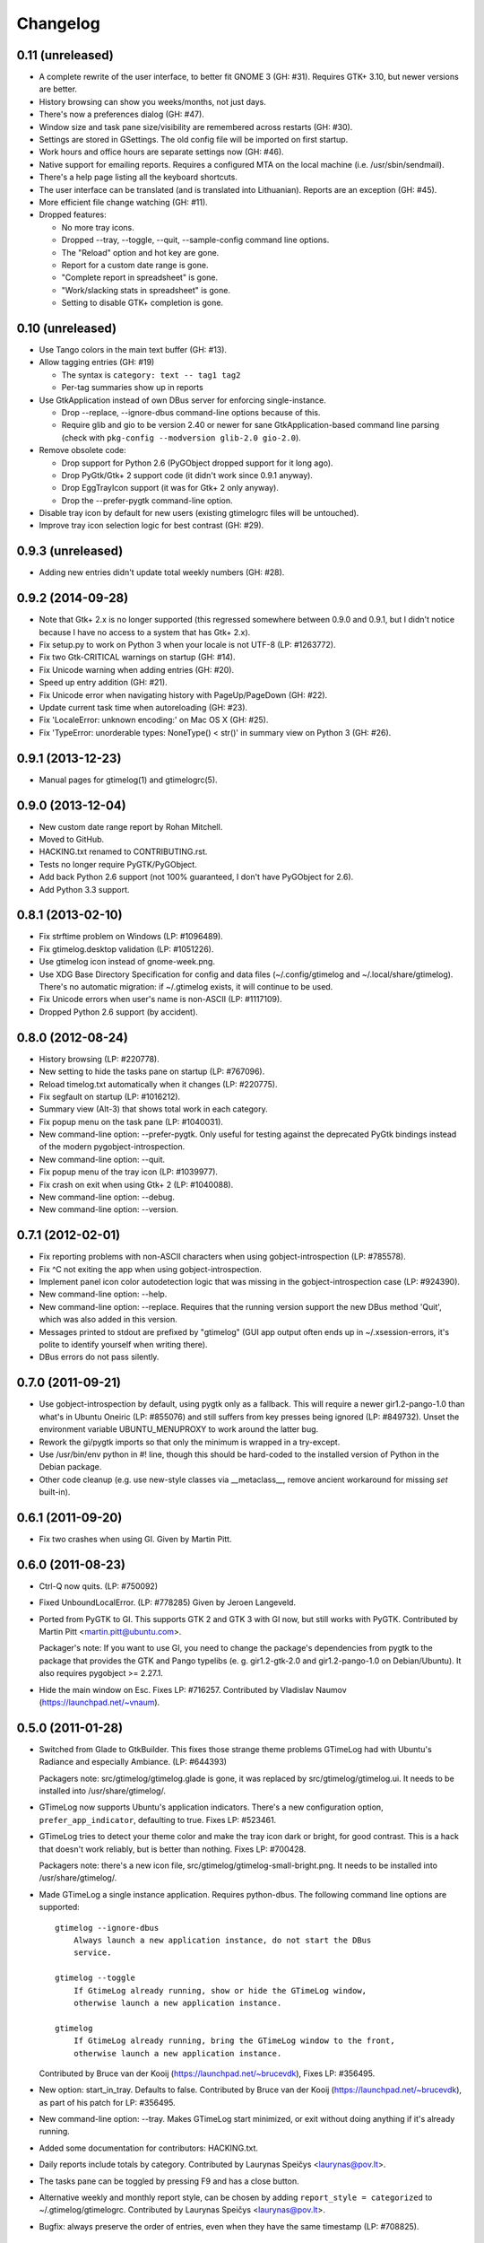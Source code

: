 Changelog
---------

0.11 (unreleased)
~~~~~~~~~~~~~~~~~

* A complete rewrite of the user interface, to better fit GNOME 3 (GH: #31).
  Requires GTK+ 3.10, but newer versions are better.

* History browsing can show you weeks/months, not just days.

* There's now a preferences dialog (GH: #47).

* Window size and task pane size/visibility are remembered across
  restarts (GH: #30).

* Settings are stored in GSettings.  The old config file will be imported
  on first startup.

* Work hours and office hours are separate settings now (GH: #46).

* Native support for emailing reports.  Requires a configured MTA on the
  local machine (i.e. /usr/sbin/sendmail).

* There's a help page listing all the keyboard shortcuts.

* The user interface can be translated (and is translated into Lithuanian).
  Reports are an exception (GH: #45).

* More efficient file change watching (GH: #11).

* Dropped features:

  - No more tray icons.
  - Dropped --tray, --toggle, --quit, --sample-config command
    line options.
  - The "Reload" option and hot key are gone.
  - Report for a custom date range is gone.
  - "Complete report in spreadsheet" is gone.
  - "Work/slacking stats in spreadsheet" is gone.
  - Setting to disable GTK+ completion is gone.


0.10 (unreleased)
~~~~~~~~~~~~~~~~~

* Use Tango colors in the main text buffer (GH: #13).

* Allow tagging entries (GH: #19)

  - The syntax is ``category: text -- tag1 tag2``
  - Per-tag summaries show up in reports

* Use GtkApplication instead of own DBus server for enforcing single-instance.

  - Drop --replace, --ignore-dbus command-line options because of this.
  - Require glib and gio to be version 2.40 or newer for sane
    GtkApplication-based command line parsing
    (check with ``pkg-config --modversion glib-2.0 gio-2.0``).

* Remove obsolete code:

  - Drop support for Python 2.6 (PyGObject dropped support for it long ago).
  - Drop PyGtk/Gtk+ 2 support code (it didn't work since 0.9.1 anyway).
  - Drop EggTrayIcon support (it was for Gtk+ 2 only anyway).
  - Drop the --prefer-pygtk command-line option.

* Disable tray icon by default for new users (existing gtimelogrc files will be
  untouched).

* Improve tray icon selection logic for best contrast (GH: #29).


0.9.3 (unreleased)
~~~~~~~~~~~~~~~~~~

* Adding new entries didn't update total weekly numbers (GH: #28).


0.9.2 (2014-09-28)
~~~~~~~~~~~~~~~~~~
* Note that Gtk+ 2.x is no longer supported (this regressed somewhere between
  0.9.0 and 0.9.1, but I didn't notice because I have no access to a system
  that has Gtk+ 2.x).
* Fix setup.py to work on Python 3 when your locale is not UTF-8 (LP: #1263772).
* Fix two Gtk-CRITICAL warnings on startup (GH: #14).
* Fix Unicode warning when adding entries (GH: #20).
* Speed up entry addition (GH: #21).
* Fix Unicode error when navigating history with PageUp/PageDown (GH: #22).
* Update current task time when autoreloading (GH: #23).
* Fix 'LocaleError: unknown encoding:' on Mac OS X (GH: #25).
* Fix 'TypeError: unorderable types: NoneType() < str()' in summary view
  on Python 3 (GH: #26).


0.9.1 (2013-12-23)
~~~~~~~~~~~~~~~~~~
* Manual pages for gtimelog(1) and gtimelogrc(5).


0.9.0 (2013-12-04)
~~~~~~~~~~~~~~~~~~
* New custom date range report by Rohan Mitchell.
* Moved to GitHub.
* HACKING.txt renamed to CONTRIBUTING.rst.
* Tests no longer require PyGTK/PyGObject.
* Add back Python 2.6 support (not 100% guaranteed, I don't have
  PyGObject for 2.6).
* Add Python 3.3 support.


0.8.1 (2013-02-10)
~~~~~~~~~~~~~~~~~~
* Fix strftime problem on Windows (LP: #1096489).
* Fix gtimelog.desktop validation (LP: #1051226).
* Use gtimelog icon instead of gnome-week.png.
* Use XDG Base Directory Specification for config and data files
  (~/.config/gtimelog and ~/.local/share/gtimelog).  There's no automatic
  migration: if ~/.gtimelog exists, it will continue to be used.
* Fix Unicode errors when user's name is non-ASCII (LP: #1117109).
* Dropped Python 2.6 support (by accident).


0.8.0 (2012-08-24)
~~~~~~~~~~~~~~~~~~
* History browsing (LP: #220778).
* New setting to hide the tasks pane on startup (LP: #767096).
* Reload timelog.txt automatically when it changes (LP: #220775).
* Fix segfault on startup (LP: #1016212).
* Summary view (Alt-3) that shows total work in each category.
* Fix popup menu on the task pane (LP: #1040031).
* New command-line option: --prefer-pygtk.  Only useful for testing against the
  deprecated PyGtk bindings instead of the modern pygobject-introspection.
* New command-line option: --quit.
* Fix popup menu of the tray icon (LP: #1039977).
* Fix crash on exit when using Gtk+ 2 (LP: #1040088).
* New command-line option: --debug.
* New command-line option: --version.


0.7.1 (2012-02-01)
~~~~~~~~~~~~~~~~~~
* Fix reporting problems with non-ASCII characters when using
  gobject-introspection (LP: #785578).
* Fix ^C not exiting the app when using gobject-introspection.
* Implement panel icon color autodetection logic that was missing in the
  gobject-introspection case (LP: #924390).
* New command-line option: --help.
* New command-line option: --replace.  Requires that the running version
  support the new DBus method 'Quit', which was also added in this version.
* Messages printed to stdout are prefixed by "gtimelog" (GUI app output often
  ends up in ~/.xsession-errors, it's polite to identify yourself when writing
  there).
* DBus errors do not pass silently.


0.7.0 (2011-09-21)
~~~~~~~~~~~~~~~~~~
* Use gobject-introspection by default, using pygtk only as a fallback.  This
  will require a newer gir1.2-pango-1.0 than what's in Ubuntu Oneiric
  (LP: #855076) and still suffers from key presses being ignored
  (LP: #849732).  Unset the environment variable UBUNTU_MENUPROXY to work
  around the latter bug.
* Rework the gi/pygtk imports so that only the minimum is wrapped in a
  try-except.
* Use /usr/bin/env python in #! line, though this should be hard-coded to the
  installed version of Python in the Debian package.
* Other code cleanup (e.g. use new-style classes via __metaclass__, remove
  ancient workaround for missing `set` built-in).


0.6.1 (2011-09-20)
~~~~~~~~~~~~~~~~~~
* Fix two crashes when using GI.  Given by Martin Pitt.


0.6.0 (2011-08-23)
~~~~~~~~~~~~~~~~~~
* Ctrl-Q now quits.  (LP: #750092)
* Fixed UnboundLocalError.  (LP: #778285)  Given by Jeroen Langeveld.
* Ported from PyGTK to GI. This supports GTK 2 and GTK 3 with GI now, but still
  works with PyGTK.
  Contributed by Martin Pitt <martin.pitt@ubuntu.com>.

  Packager's note: If you want to use GI, you need to change the package's
  dependencies from pygtk to the package that provides the GTK and Pango
  typelibs (e. g. gir1.2-gtk-2.0 and gir1.2-pango-1.0 on Debian/Ubuntu). It
  also requires pygobject >= 2.27.1.

* Hide the main window on Esc.  Fixes LP: #716257.
  Contributed by Vladislav Naumov (https://launchpad.net/~vnaum).


0.5.0 (2011-01-28)
~~~~~~~~~~~~~~~~~~
* Switched from Glade to GtkBuilder.  This fixes those strange theme problems
  GTimeLog had with Ubuntu's Radiance and especially Ambiance. (LP: #644393)

  Packagers note: src/gtimelog/gtimelog.glade is gone, it was replaced by
  src/gtimelog/gtimelog.ui.  It needs to be installed into
  /usr/share/gtimelog/.

* GTimeLog now supports Ubuntu's application indicators.  There's a new
  configuration option, ``prefer_app_indicator``, defaulting to true.
  Fixes LP: #523461.
* GTimeLog tries to detect your theme color and make the tray icon dark or
  bright, for good contrast.  This is a hack that doesn't work reliably, but
  is better than nothing.  Fixes LP: #700428.

  Packagers note: there's a new icon file,
  src/gtimelog/gtimelog-small-bright.png.  It needs to be installed into
  /usr/share/gtimelog/.

* Made GTimeLog a single instance application.  Requires python-dbus.
  The following command line options are supported::

    gtimelog --ignore-dbus
        Always launch a new application instance, do not start the DBus
        service.

    gtimelog --toggle
        If GtimeLog already running, show or hide the GTimeLog window,
        otherwise launch a new application instance.

    gtimelog
        If GtimeLog already running, bring the GTimeLog window to the front,
        otherwise launch a new application instance.

  Contributed by Bruce van der Kooij (https://launchpad.net/~brucevdk),
  Fixes LP: #356495.

* New option: start_in_tray.  Defaults to false.  Contributed by Bruce van der
  Kooij (https://launchpad.net/~brucevdk), as part of his patch for LP:
  #356495.
* New command-line option: --tray.  Makes GTimeLog start minimized, or exit
  without doing anything if it's already running.
* Added some documentation for contributors: HACKING.txt.
* Daily reports include totals by category.  Contributed by Laurynas Speičys
  <laurynas@pov.lt>.
* The tasks pane can be toggled by pressing F9 and has a close button.
* Alternative weekly and monthly report style, can be chosen by adding
  ``report_style = categorized`` to ~/.gtimelog/gtimelogrc.
  Contributed by Laurynas Speičys <laurynas@pov.lt>.
* Bugfix: always preserve the order of entries, even when they have the same
  timestamp (LP: #708825).


0.4.0 (2010-09-03)
~~~~~~~~~~~~~~~~~~
* Added configuration variable 'chronological' to control initial view of
  either Chronological (True) or Grouped (False).  Contributed by Barry Warsaw
  <barry@python.org> (LP: #628876)
* Recognize $GTIMELOG_HOME environment variable to use something other than
  ~/.gtimelog as the configuration directory.  Contributed by Barry Warsaw
  <barry@python.org> (LP: #628873)
* Changed application name to 'GTimeLog Time Tracker' in the desktop file
  (Debian #595280)


0.3.2 (2010-07-22)
~~~~~~~~~~~~~~~~~~
* Double-clicking a category in task list tries hard to focus the input box
  (fixes: https://bugs.launchpad.net/gtimelog/+bug/608734).
* Change default mailer to quote the command passed to x-terminal-emulator -e;
  this makes it work with Terminator (also tested with xterm and
  gnome-terminal).  Fixes https://bugs.launchpad.net/gtimelog/+bug/592552.

  Note: if you've used gtimelog before, you'll have to manually edit
  ~/.gtimelog/gtimelogrc and change the mailer line from

    mailer = x-terminal-emulator -e mutt -H %s

  to

    mailer = x-terminal-emulator -e "mutt -H %s"

* Use xdg-open by default for editing timelog.txt and opening spreadsheets.
  Fixes https://bugs.launchpad.net/gtimelog/+bug/592560.

  Note: if you've used gtimelog before, you'll have to manually edit
  ~/.gtimelog/gtimelogrc and change

    editor = gvim
    spreadhsheet = oocalc %s

  to

    editor = xdg-open
    spreadsheet = xdg-open %s


0.3.1 (2009-12-18)
~~~~~~~~~~~~~~~~~~
* Fixed broken sdist (by adding MANIFEST.in, since setuptools doesn't
  understand bzr by default).
* Added Makefile for convenience (make distcheck, make release).


0.3 (2009-12-17)
~~~~~~~~~~~~~~~~
* Fix DeprecationWarning: the sets module is deprecated.
* Use gtk.StatusIcon if egg.trayicon is not available
  (https://bugs.launchpad.net/gtimelog/+bug/209798).
* Option to select between old-style and new-style the tray icons:
  'prefer_old_tray_icon' in ~/.gtimelog/gtimelogrc
* Option to disable the tray icon altogether by adding 'show_tray_icon = no' to
  ~/.gtimelog/gtimelogrc (https://bugs.launchpad.net/gtimelog/+bug/255618).
* Handle directory names with spaces
  (https://bugs.launchpad.net/gtimelog/+bug/328118).
* Show version number in the About dialog
  (https://bugs.launchpad.net/gtimelog/+bug/308750).

Packagers take note: the main module was renamed from gtimelog.gtimelog to
gtimelog.main.  If you have wrapper scripts that used to import 'main'
from gtimelog.gtimelog, you'll have to change them.


0.2.5
~~~~~
* Don't open a console window on Windows.
* Moved the primary GTimeLog source repository to Bazaar hosted on Launchpad.


0.2.4
~~~~~
* Show time spent at the office
  (https://bugs.launchpad.net/gtimelog/+bug/238515).
* Closing the main window minimizes GTimeLog to the system tray
  (https://bugs.launchpad.net/gtimelog/+bug/239271)
* Ability to time-offset new log item
  (https://bugs.launchpad.net/bugs/291356)


0.2.3
~~~~~
* Fix duplicates in the completion popup after you reload the log file
  (https://bugs.launchpad.net/gtimelog/+bug/238505).
* Change status to Beta in setup.py -- while I still consider it to be
  less polished than it should, there are people who find it useful already.


0.2.2
~~~~~
* Tweak setup.py to get a sane page at https://pypi.python.org/pypi/gtimelog/


0.2.1
~~~~~
* Entries with `***` are skipped from reports (bug 209750)
* Help -> Online Documentation opens a browser with some help (bug 209754)
* View -> Tasks allows you to hide the Tasks pane (bug 220773)


0.2.0
~~~~~
* Reorganize the source tree properly.
* Bump intermediate revision number to celebrate.


0.0.85
~~~~~~
* First setuptools-based release (`easy_install gtimelog` now works).


Changes in older versions
~~~~~~~~~~~~~~~~~~~~~~~~~

You'll have to dig through Git logs to discover those, if you're really
that interested: https://github.com/gtimelog/gtimelog/commits

